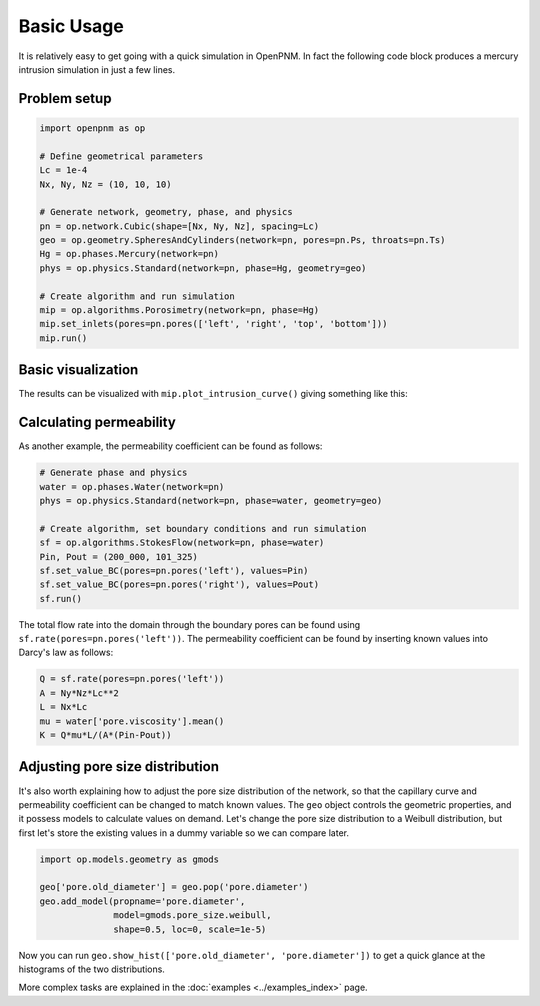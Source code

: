 .. _basic_usage:

###########
Basic Usage
###########

It is relatively easy to get going with a quick simulation in OpenPNM.
In fact the following code block produces a mercury intrusion simulation in
just a few lines.

Problem setup
-------------

.. code-block:: python

   import openpnm as op

   # Define geometrical parameters
   Lc = 1e-4
   Nx, Ny, Nz = (10, 10, 10)

   # Generate network, geometry, phase, and physics
   pn = op.network.Cubic(shape=[Nx, Ny, Nz], spacing=Lc)
   geo = op.geometry.SpheresAndCylinders(network=pn, pores=pn.Ps, throats=pn.Ts)
   Hg = op.phases.Mercury(network=pn)
   phys = op.physics.Standard(network=pn, phase=Hg, geometry=geo)

   # Create algorithm and run simulation
   mip = op.algorithms.Porosimetry(network=pn, phase=Hg)
   mip.set_inlets(pores=pn.pores(['left', 'right', 'top', 'bottom']))
   mip.run()

Basic visualization
-------------------

The results can be visualized with ``mip.plot_intrusion_curve()`` giving
something like this:

.. image:: https://user-images.githubusercontent.com/14086031/77930201-96363b80-7278-11ea-95fd-4a55fb1d6148.png
   :width: 800px

Calculating permeability
------------------------

As another example, the permeability coefficient can be found as follows:

.. code-block:: python

   # Generate phase and physics
   water = op.phases.Water(network=pn)
   phys = op.physics.Standard(network=pn, phase=water, geometry=geo)

   # Create algorithm, set boundary conditions and run simulation
   sf = op.algorithms.StokesFlow(network=pn, phase=water)
   Pin, Pout = (200_000, 101_325)
   sf.set_value_BC(pores=pn.pores('left'), values=Pin)
   sf.set_value_BC(pores=pn.pores('right'), values=Pout)
   sf.run()

The total flow rate into the domain through the boundary pores can be found
using ``sf.rate(pores=pn.pores('left'))``. The permeability coefficient
can be found by inserting known values into Darcy's law as follows:

.. code-block:: python

   Q = sf.rate(pores=pn.pores('left'))
   A = Ny*Nz*Lc**2
   L = Nx*Lc
   mu = water['pore.viscosity'].mean()
   K = Q*mu*L/(A*(Pin-Pout))

Adjusting pore size distribution
--------------------------------

It's also worth explaining how to adjust the pore size distribution of the
network, so that the capillary curve and permeability coefficient can be
changed to match known values. The ``geo`` object controls the geometric
properties, and it possess models to calculate values on demand. Let's
change the pore size distribution to a Weibull distribution, but first
let's store the existing values in a dummy variable so we can compare
later.

.. code-block:: python

   import op.models.geometry as gmods

   geo['pore.old_diameter'] = geo.pop('pore.diameter')
   geo.add_model(propname='pore.diameter',
                 model=gmods.pore_size.weibull,
                 shape=0.5, loc=0, scale=1e-5)


Now you can run ``geo.show_hist(['pore.old_diameter', 'pore.diameter'])``
to get a quick glance at the histograms of the two distributions.

More complex tasks are explained in the :doc:`examples <../examples_index>` page.
